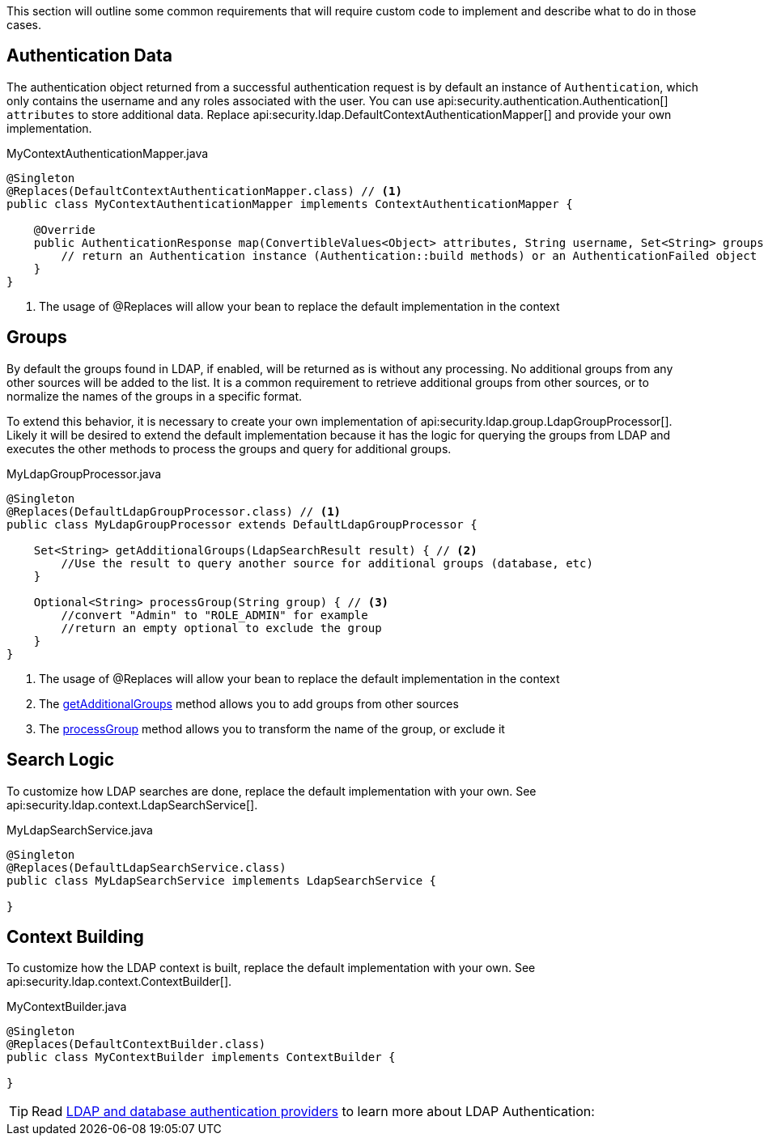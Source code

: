 This section will outline some common requirements that will require custom code to implement and describe what to do in those cases.

== Authentication Data

The authentication object returned from a successful authentication request is by default an instance of `Authentication`, which only contains the username and any roles associated with the user. You can use api:security.authentication.Authentication[] `attributes` to store additional data. Replace api:security.ldap.DefaultContextAuthenticationMapper[] and provide your own implementation.

[source,java]
.MyContextAuthenticationMapper.java
----
@Singleton
@Replaces(DefaultContextAuthenticationMapper.class) // <1>
public class MyContextAuthenticationMapper implements ContextAuthenticationMapper {

    @Override
    public AuthenticationResponse map(ConvertibleValues<Object> attributes, String username, Set<String> groups) {
        // return an Authentication instance (Authentication::build methods) or an AuthenticationFailed object
    }
}
----

<1> The usage of @Replaces will allow your bean to replace the default implementation in the context

== Groups

By default the groups found in LDAP, if enabled, will be returned as is without any processing. No additional groups from any other sources will be added to the list. It is a common requirement to retrieve additional groups from other sources, or to normalize the names of the groups in a specific format.

To extend this behavior, it is necessary to create your own implementation of api:security.ldap.group.LdapGroupProcessor[]. Likely it will be desired to extend the default implementation because it has the logic for querying the groups from LDAP and executes the other methods to process the groups and query for additional groups.

[source,java]
.MyLdapGroupProcessor.java
----
@Singleton
@Replaces(DefaultLdapGroupProcessor.class) // <1>
public class MyLdapGroupProcessor extends DefaultLdapGroupProcessor {

    Set<String> getAdditionalGroups(LdapSearchResult result) { // <2>
        //Use the result to query another source for additional groups (database, etc)
    }

    Optional<String> processGroup(String group) { // <3>
        //convert "Admin" to "ROLE_ADMIN" for example
        //return an empty optional to exclude the group
    }
}
----

<1> The usage of @Replaces will allow your bean to replace the default implementation in the context
<2> The link:{api}/io/micronaut/security/ldap/group/LdapGroupProcessor.html#getAdditionalGroups-io.micronaut.security.ldap.context.LdapSearchResult-[getAdditionalGroups] method allows you to add groups from other sources
<3> The link:{api}/io/micronaut/security/ldap/group/LdapGroupProcessor.html#processGroup-java.lang.String-[processGroup] method allows you to transform the name of the group, or exclude it

== Search Logic

To customize how LDAP searches are done, replace the default implementation with your own. See api:security.ldap.context.LdapSearchService[].

[source,java]
.MyLdapSearchService.java
----
@Singleton
@Replaces(DefaultLdapSearchService.class)
public class MyLdapSearchService implements LdapSearchService {

}
----

== Context Building

To customize how the LDAP context is built, replace the default implementation with your own. See api:security.ldap.context.ContextBuilder[].

[source,java]
.MyContextBuilder.java
----
@Singleton
@Replaces(DefaultContextBuilder.class)
public class MyContextBuilder implements ContextBuilder {

}
----

TIP: Read https://guides.micronaut.io/latest/micronaut-database-authentication-provider.html[LDAP and database authentication providers] to learn more about LDAP Authentication:

